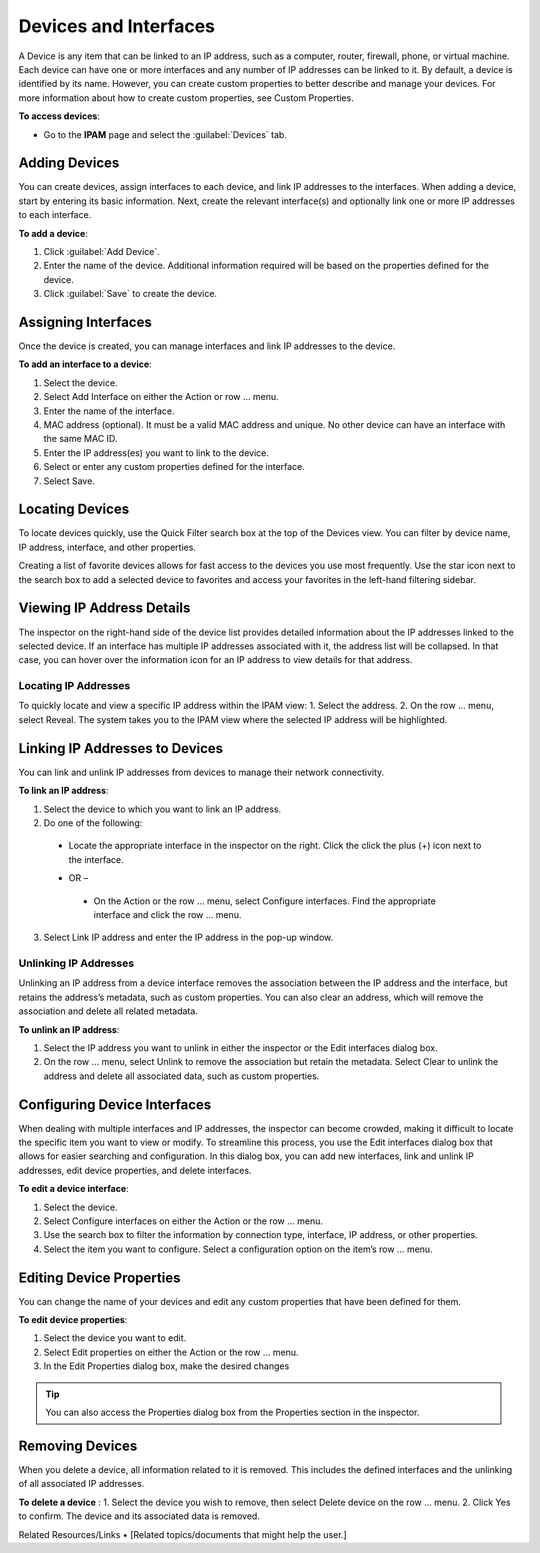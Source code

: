 .. meta::
   :description: The Devices feature in the Micetro - definition and usage
   :keywords: IP address device, IP address, device scan, interfaces

.. _devices:

Devices and Interfaces
=======================

A Device is any item that can be linked to an IP address, such as a computer, router, firewall, phone, or virtual machine. Each device can have one or more interfaces and any number of IP addresses can be linked to it.
By default, a device is identified by its name. However, you can create custom properties to better describe and manage your devices. For more information about how to create custom properties, see Custom Properties.

**To access devices**:

* Go to the **IPAM** page and select the :guilabel:`Devices` tab.

.. image:: ../../images/devices.png
  :width: 85%
 
Adding Devices
--------------
You can create devices, assign interfaces to each device, and link IP addresses to the interfaces. When adding a device, start by entering its basic information. Next, create the relevant interface(s) and optionally link one or more IP addresses to each interface.

**To add a device**:

1.	Click :guilabel:`Add Device`.
2.	Enter the name of the device. Additional information required will be based on the properties defined for the device.
3.	Click :guilabel:`Save` to create the device.

Assigning Interfaces
--------------------
Once the device is created, you can manage interfaces and link IP addresses to the device.

**To add an interface to a device**:

1.	Select the device.
2.	Select Add Interface on either the Action or row … menu. 
3.	Enter the name of the interface.
 
4.	MAC address (optional). It must be a valid MAC address and unique. No other device can have an interface with the same MAC ID.
5.	Enter the IP address(es) you want to link to the device. 
6.	Select or enter any custom properties defined for the interface.
7.	Select Save.

Locating Devices
----------------
To locate devices quickly, use the Quick Filter search box at the top of the Devices view. You can filter by device name, IP address, interface, and other properties.

Creating a list of favorite devices allows for fast access to the devices you use most frequently. Use the star icon next to the search box to add a selected device to favorites and access your favorites in the left-hand filtering sidebar.

Viewing IP Address Details
---------------------------
The inspector on the right-hand side of the device list provides detailed information about the IP addresses linked to the selected device. 
If an interface has multiple IP addresses associated with it, the address list will be collapsed. In that case, you can hover over the information icon for an IP address to view details for that address. 
 
Locating IP Addresses
^^^^^^^^^^^^^^^^^^^^^
To quickly locate and view a specific IP address within the IPAM view:
1.	Select the address.
2.	On the row … menu, select Reveal. The system takes you to the IPAM view where the selected IP address will be highlighted.

Linking IP Addresses to Devices
-------------------------------
You can link and unlink IP addresses from devices to manage their network connectivity.

**To link an IP address**:

1.	Select the device to which you want to link an IP address.
2.	Do one of the following:

  * Locate the appropriate interface in the inspector on the right. Click the click the plus (+) icon next to the interface.
 
  -	OR –

    * On the Action or the row … menu, select Configure interfaces. Find the appropriate interface and click the row … menu.
 
3.	Select Link IP address and enter the IP address in the pop-up window.

Unlinking IP Addresses
^^^^^^^^^^^^^^^^^^^^^^
Unlinking an IP address from a device interface removes the association between the IP address and the interface, but retains the address’s metadata, such as custom properties. 
You can also clear an address, which will remove the association and delete all related metadata.

**To unlink an IP address**:

1.	Select the IP address you want to unlink in either the inspector or the Edit interfaces dialog box.
2.	On the row … menu, select Unlink to remove the association but retain the metadata. Select Clear to unlink the address and delete all associated data, such as custom properties.

Configuring Device Interfaces
-----------------------------
When dealing with multiple interfaces and IP addresses, the inspector can become crowded, making it difficult to locate the specific item you want to view or modify. To streamline this process, you use the Edit interfaces dialog box that allows for easier searching and configuration. In this dialog box, you can add new interfaces, link and unlink IP addresses, edit device properties, and delete interfaces.

**To edit a device interface**:

1.	Select the device.
2.	Select Configure interfaces on either the Action or the row … menu.
3.	Use the search box to filter the information by connection type, interface, IP address, or other properties.
 
4.	Select the item you want to configure. Select a configuration option on the item’s row … menu.

Editing Device Properties
-------------------------
You can change the name of your devices and edit any custom properties that have been defined for them.

**To edit device properties**:

1.	Select the device you want to edit.
2.	Select Edit properties on either the Action or the row … menu.
3.	In the Edit Properties dialog box, make the desired changes

.. tip::
  
    You can also access the Properties dialog box from the Properties section in the inspector.

Removing Devices
----------------
When you delete a device, all information related to it is removed. This includes the defined interfaces and the unlinking of all associated IP addresses.

**To delete a device**
:
1.	Select the device you wish to remove, then select Delete device on the row … menu.
2.	Click Yes to confirm. The device and its associated data is removed.


Related Resources/Links
•	[Related topics/documents that might help the user.]

